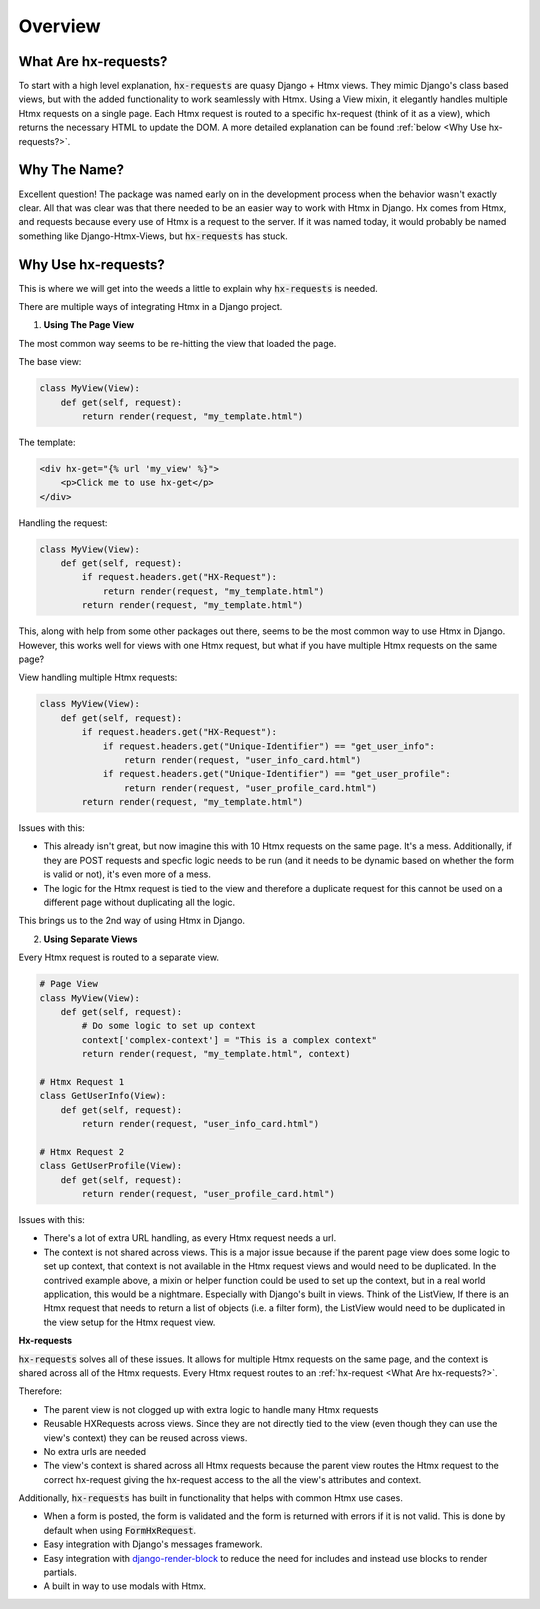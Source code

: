 Overview
==========

What Are hx-requests?
---------------------

To start with a high level explanation, :code:`hx-requests` are quasy Django + Htmx views.
They mimic Django's class based views, but with the added functionality to work
seamlessly with Htmx. Using a View mixin, it elegantly handles multiple Htmx requests on a single page. Each Htmx request is routed to a specific hx-request (think of it as a view), which returns the
necessary HTML to update the DOM. A more detailed explanation can be found :ref:`below <Why Use hx-requests?>`.


Why The Name?
-------------

Excellent question! The package was named early on in the development process when the behavior wasn't exactly clear.
All that was clear was that there needed to be an easier way to work with Htmx in Django.
Hx comes from Htmx, and requests because every use of Htmx is a request to the server.
If it was named today, it would probably be named something like Django-Htmx-Views, but :code:`hx-requests` has stuck.


Why Use hx-requests?
--------------------

This is where we will get into the weeds a little to explain why :code:`hx-requests` is needed.

There are multiple ways of integrating Htmx in a Django project.

1. **Using The Page View**

The most common way seems to be re-hitting the view that loaded the page.

The base view:

.. code-block:: python

    class MyView(View):
        def get(self, request):
            return render(request, "my_template.html")


The template:

.. code-block:: html+django

    <div hx-get="{% url 'my_view' %}">
        <p>Click me to use hx-get</p>
    </div>

Handling the request:

.. code-block:: python

    class MyView(View):
        def get(self, request):
            if request.headers.get("HX-Request"):
                return render(request, "my_template.html")
            return render(request, "my_template.html")


This, along with help from some other packages out there, seems to be the most common way to use Htmx in Django.
However, this works well for views with one Htmx request, but what if you have multiple Htmx requests on the same page?

View handling multiple Htmx requests:

.. code-block:: python

    class MyView(View):
        def get(self, request):
            if request.headers.get("HX-Request"):
                if request.headers.get("Unique-Identifier") == "get_user_info":
                    return render(request, "user_info_card.html")
                if request.headers.get("Unique-Identifier") == "get_user_profile":
                    return render(request, "user_profile_card.html")
            return render(request, "my_template.html")

Issues with this:

* This already isn't great, but now imagine this with 10 Htmx requests on the same page. It's a mess. Additionally, if they are POST requests and specfic
  logic needs to be run (and it needs to be dynamic based on whether the form is valid or not), it's even more of a mess.
* The logic for the Htmx request is tied to the view and therefore a duplicate request for this cannot be used on a different page
  without duplicating all the logic.

This brings us to the 2nd way of using Htmx in Django.

2. **Using Separate Views**

Every Htmx request is routed to a separate view.

.. code-block:: python

    # Page View
    class MyView(View):
        def get(self, request):
            # Do some logic to set up context
            context['complex-context'] = "This is a complex context"
            return render(request, "my_template.html", context)

    # Htmx Request 1
    class GetUserInfo(View):
        def get(self, request):
            return render(request, "user_info_card.html")

    # Htmx Request 2
    class GetUserProfile(View):
        def get(self, request):
            return render(request, "user_profile_card.html")


Issues with this:

* There's a lot of extra URL handling, as every Htmx request needs a url.
* The context is not shared across views. This is a major issue because if the parent page view does some logic to set up context,
  that context is not available in the Htmx request views and would need to be duplicated. In the contrived example above, a mixin or helper
  function could be used to set up the context, but in a real world application, this would be a nightmare. Especially with Django's built in
  views. Think of the ListView, If there is an Htmx request that needs to return a list of objects (i.e. a filter form), the ListView would need to be duplicated
  in the view setup for the Htmx request view.



**Hx-requests**

:code:`hx-requests` solves all of these issues. It allows for multiple Htmx requests on the same page, and the context is shared across all of the Htmx requests.
Every Htmx request routes to an :ref:`hx-request <What Are hx-requests?>`.

Therefore:

* The parent view is not clogged up with extra logic to handle many Htmx requests
* Reusable HXRequests across views. Since they are not directly tied to the view (even though they can use the view's context) they can be reused across views.
* No extra urls are needed
* The view's context is shared across all Htmx requests because the parent view routes the Htmx request to the correct hx-request giving the hx-request access to the all the view's attributes and context.

Additionally, :code:`hx-requests` has built in functionality that helps with common Htmx use cases.

* When a form is posted, the form is validated and the form is returned with errors if it is not valid.
  This is done by default when using :code:`FormHxRequest`.
* Easy integration with Django's messages framework.
* Easy integration with `django-render-block <https://github.com/clokep/django-render-block>`_ to reduce the need for includes and instead
  use blocks to render partials.
* A built in way to use modals with Htmx.
